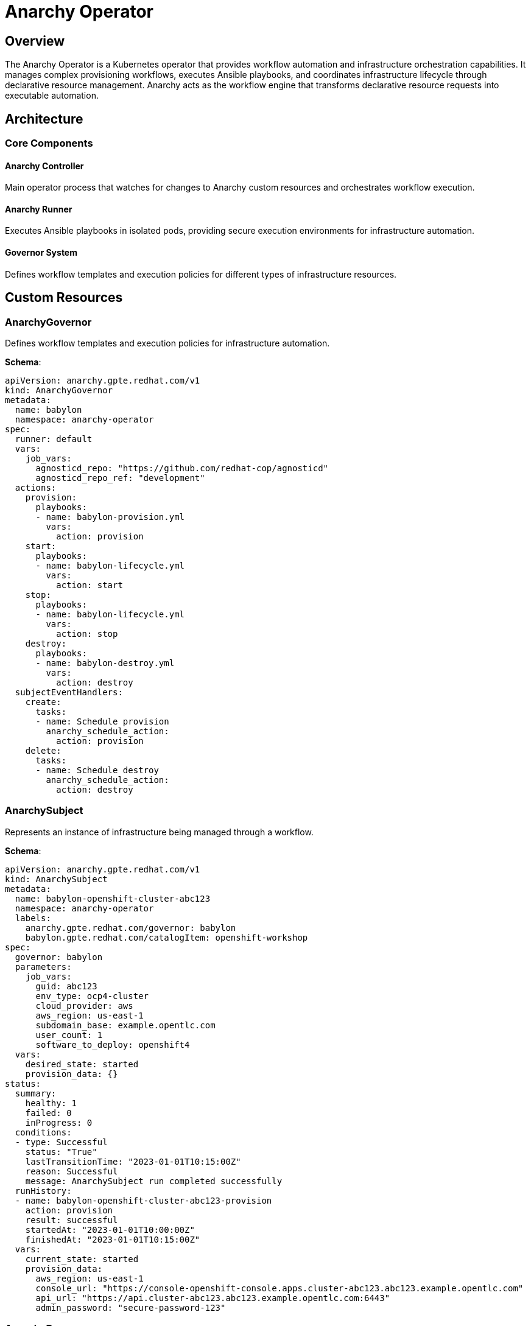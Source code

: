 = Anarchy Operator

== Overview

The Anarchy Operator is a Kubernetes operator that provides workflow automation and infrastructure orchestration capabilities. It manages complex provisioning workflows, executes Ansible playbooks, and coordinates infrastructure lifecycle through declarative resource management. Anarchy acts as the workflow engine that transforms declarative resource requests into executable automation.

== Architecture

=== Core Components

==== Anarchy Controller
Main operator process that watches for changes to Anarchy custom resources and orchestrates workflow execution.

==== Anarchy Runner
Executes Ansible playbooks in isolated pods, providing secure execution environments for infrastructure automation.

==== Governor System
Defines workflow templates and execution policies for different types of infrastructure resources.

== Custom Resources

=== AnarchyGovernor

Defines workflow templates and execution policies for infrastructure automation.

**Schema**:
```yaml
apiVersion: anarchy.gpte.redhat.com/v1
kind: AnarchyGovernor
metadata:
  name: babylon
  namespace: anarchy-operator
spec:
  runner: default
  vars:
    job_vars:
      agnosticd_repo: "https://github.com/redhat-cop/agnosticd"
      agnosticd_repo_ref: "development"
  actions:
    provision:
      playbooks:
      - name: babylon-provision.yml
        vars:
          action: provision
    start:
      playbooks:
      - name: babylon-lifecycle.yml
        vars:
          action: start
    stop:
      playbooks:
      - name: babylon-lifecycle.yml
        vars:
          action: stop
    destroy:
      playbooks:
      - name: babylon-destroy.yml
        vars:
          action: destroy
  subjectEventHandlers:
    create:
      tasks:
      - name: Schedule provision
        anarchy_schedule_action:
          action: provision
    delete:
      tasks:
      - name: Schedule destroy
        anarchy_schedule_action:
          action: destroy
```

=== AnarchySubject

Represents an instance of infrastructure being managed through a workflow.

**Schema**:
```yaml
apiVersion: anarchy.gpte.redhat.com/v1
kind: AnarchySubject
metadata:
  name: babylon-openshift-cluster-abc123
  namespace: anarchy-operator
  labels:
    anarchy.gpte.redhat.com/governor: babylon
    babylon.gpte.redhat.com/catalogItem: openshift-workshop
spec:
  governor: babylon
  parameters:
    job_vars:
      guid: abc123
      env_type: ocp4-cluster
      cloud_provider: aws
      aws_region: us-east-1
      subdomain_base: example.opentlc.com
      user_count: 1
      software_to_deploy: openshift4
  vars:
    desired_state: started
    provision_data: {}
status:
  summary:
    healthy: 1
    failed: 0
    inProgress: 0
  conditions:
  - type: Successful
    status: "True"
    lastTransitionTime: "2023-01-01T10:15:00Z"
    reason: Successful
    message: AnarchySubject run completed successfully
  runHistory:
  - name: babylon-openshift-cluster-abc123-provision
    action: provision
    result: successful
    startedAt: "2023-01-01T10:00:00Z"
    finishedAt: "2023-01-01T10:15:00Z"
  vars:
    current_state: started
    provision_data:
      aws_region: us-east-1
      console_url: "https://console-openshift-console.apps.cluster-abc123.abc123.example.opentlc.com"
      api_url: "https://api.cluster-abc123.abc123.example.opentlc.com:6443"
      admin_password: "secure-password-123"
```

=== AnarchyRun

Tracks the execution of specific workflow actions.

**Schema**:
```yaml
apiVersion: anarchy.gpte.redhat.com/v1
kind: AnarchyRun
metadata:
  name: babylon-openshift-cluster-abc123-provision
  namespace: anarchy-operator
  labels:
    anarchy.gpte.redhat.com/governor: babylon
    anarchy.gpte.redhat.com/subject: babylon-openshift-cluster-abc123
    anarchy.gpte.redhat.com/action: provision
spec:
  action: provision
  governor: babylon
  subject:
    name: babylon-openshift-cluster-abc123
    namespace: anarchy-operator
  vars:
    job_vars:
      guid: abc123
      env_type: ocp4-cluster
      cloud_provider: aws
    desired_state: started
status:
  result: successful
  conditions:
  - type: Successful
    status: "True"
    lastTransitionTime: "2023-01-01T10:15:00Z"
    reason: Successful
    message: Ansible run completed successfully
  runPostTasks:
  - name: Update subject vars
    result: successful
    finishedAt: "2023-01-01T10:15:00Z"
  runnerPod:
    name: anarchy-runner-default-abc123
    namespace: anarchy-operator
```

=== AnarchyAction

Triggers manual workflow actions outside of standard lifecycle events.

**Schema**:
```yaml
apiVersion: anarchy.gpte.redhat.com/v1
kind: AnarchyAction
metadata:
  name: babylon-openshift-cluster-abc123-restart
  namespace: anarchy-operator
  labels:
    anarchy.gpte.redhat.com/governor: babylon
    anarchy.gpte.redhat.com/subject: babylon-openshift-cluster-abc123
spec:
  action: restart
  governor: babylon
  subject:
    name: babylon-openshift-cluster-abc123
    namespace: anarchy-operator
  vars:
    desired_state: started
status:
  state: pending
  conditions:
  - type: Pending
    status: "True"
    lastTransitionTime: "2023-01-01T16:00:00Z"
    reason: Queued
    message: Action queued for execution
```

== Configuration

=== Operator Configuration

The Anarchy Operator is configured through environment variables and ConfigMaps:

**Environment Variables**:
```yaml
env:
- name: ANARCHY_NAMESPACE
  value: anarchy-operator
- name: ANARCHY_DOMAIN
  value: anarchy.gpte.redhat.com
- name: ANARCHY_RUNNER_IMAGE
  value: quay.io/babylon/anarchy-runner:latest
- name: ANARCHY_LOG_LEVEL
  value: INFO
- name: ANARCHY_METRICS_PORT
  value: "8080"
```

**Helm Configuration**:
```yaml
anarchy:
  image:
    repository: quay.io/babylon/anarchy-operator
    tag: latest
    pullPolicy: IfNotPresent

  resources:
    limits:
      cpu: 500m
      memory: 512Mi
    requests:
      cpu: 100m
      memory: 128Mi

  runners:
    default:
      image: quay.io/babylon/anarchy-runner:latest
      resources:
        limits:
          cpu: 2000m
          memory: 2Gi
        requests:
          cpu: 500m
          memory: 512Mi

  governor:
    babylon:
      enabled: true
      vars:
        agnosticd_repo: "https://github.com/redhat-cop/agnosticd"
        agnosticd_repo_ref: "development"
```

=== Runner Configuration

Anarchy Runners execute Ansible playbooks in isolated environments:

**Runner Pod Template**:
```yaml
apiVersion: v1
kind: Pod
metadata:
  name: anarchy-runner-default-{guid}
  namespace: anarchy-operator
spec:
  containers:
  - name: runner
    image: quay.io/babylon/anarchy-runner:latest
    env:
    - name: ANARCHY_ACTION
      value: provision
    - name: ANARCHY_GOVERNOR
      value: babylon
    - name: ANARCHY_SUBJECT_NAME
      value: babylon-openshift-cluster-abc123
    volumeMounts:
    - name: runner-tmp
      mountPath: /tmp/runner
    - name: ansible-cfg
      mountPath: /etc/ansible
    - name: ssh-keys
      mountPath: /tmp/ssh-keys
      readOnly: true
    resources:
      limits:
        cpu: 2000m
        memory: 2Gi
      requests:
        cpu: 500m
        memory: 512Mi
  volumes:
  - name: runner-tmp
    emptyDir: {}
  - name: ansible-cfg
    configMap:
      name: anarchy-ansible-cfg
  - name: ssh-keys
    secret:
      secretName: anarchy-ssh-keys
  restartPolicy: Never
```

== Operations

=== Monitoring AnarchySubjects

**Check Subject Status**:
```bash
# List all anarchy subjects
kubectl get anarchysubjects -n anarchy-operator

# Get specific subject details
kubectl get anarchysubject babylon-openshift-cluster-abc123 -n anarchy-operator -o yaml

# Check subject conditions
kubectl get anarchysubject babylon-openshift-cluster-abc123 -n anarchy-operator \
  -o jsonpath='{.status.conditions[*].type}'

# Monitor subject changes
kubectl get anarchysubjects -n anarchy-operator -w
```

**Check Provision Status**:
```bash
# Get provision data
kubectl get anarchysubject babylon-openshift-cluster-abc123 -n anarchy-operator \
  -o jsonpath='{.status.vars.provision_data}'

# Check console URL
kubectl get anarchysubject babylon-openshift-cluster-abc123 -n anarchy-operator \
  -o jsonpath='{.status.vars.provision_data.console_url}'
```

=== Monitoring AnarchyRuns

**Check Run Status**:
```bash
# List runs for a subject
kubectl get anarchyruns -n anarchy-operator \
  -l anarchy.gpte.redhat.com/subject=babylon-openshift-cluster-abc123

# Get run details
kubectl get anarchyrun babylon-openshift-cluster-abc123-provision -n anarchy-operator -o yaml

# Check run logs via runner pod
kubectl logs anarchy-runner-default-abc123 -n anarchy-operator
```

**Monitor Run Progress**:
```bash
# Watch run status changes
kubectl get anarchyruns -n anarchy-operator -w

# Check run duration
kubectl get anarchyrun babylon-openshift-cluster-abc123-provision -n anarchy-operator \
  -o jsonpath='{.status.runPostTasks[0].finishedAt}'
```

=== Triggering Manual Actions

**Create Manual Action**:
```bash
# Stop a running environment
cat <<EOF | kubectl apply -f -
apiVersion: anarchy.gpte.redhat.com/v1
kind: AnarchyAction
metadata:
  generateName: babylon-openshift-cluster-abc123-stop-
  namespace: anarchy-operator
spec:
  action: stop
  governor: babylon
  subject:
    name: babylon-openshift-cluster-abc123
    namespace: anarchy-operator
  vars:
    desired_state: stopped
EOF

# Restart an environment
cat <<EOF | kubectl apply -f -
apiVersion: anarchy.gpte.redhat.com/v1
kind: AnarchyAction
metadata:
  generateName: babylon-openshift-cluster-abc123-start-
  namespace: anarchy-operator
spec:
  action: start
  governor: babylon
  subject:
    name: babylon-openshift-cluster-abc123
    namespace: anarchy-operator
  vars:
    desired_state: started
EOF
```

**Monitor Action Execution**:
```bash
# List pending actions
kubectl get anarchyactions -n anarchy-operator --field-selector status.state=pending

# Check action status
kubectl get anarchyaction babylon-openshift-cluster-abc123-stop-xyz -n anarchy-operator -o yaml
```

=== Troubleshooting

**Check Operator Health**:
```bash
# Check operator deployment
kubectl get deployment anarchy-operator -n anarchy-operator

# Check operator logs
kubectl logs deployment/anarchy-operator -n anarchy-operator

# Check operator metrics
kubectl port-forward deployment/anarchy-operator -n anarchy-operator 8080:8080
curl http://localhost:8080/metrics
```

**Debug Failed Runs**:
```bash
# Check failed run details
kubectl get anarchyrun failed-run-name -n anarchy-operator -o yaml

# Check runner pod logs
kubectl logs anarchy-runner-default-failed-guid -n anarchy-operator

# Check runner pod events
kubectl describe pod anarchy-runner-default-failed-guid -n anarchy-operator
```

**Check Governor Configuration**:
```bash
# Verify governor exists
kubectl get anarchygovernor babylon -n anarchy-operator

# Check governor definition
kubectl get anarchygovernor babylon -n anarchy-operator -o yaml

# Validate governor actions
kubectl describe anarchygovernor babylon -n anarchy-operator
```

== Integration Patterns

=== With Poolboy

Anarchy integrates with Poolboy for resource lifecycle management:

```yaml
apiVersion: poolboy.gpte.redhat.com/v1
kind: ResourceProvider
metadata:
  name: babylon
  namespace: poolboy
spec:
  override:
    apiVersion: anarchy.gpte.redhat.com/v1
    kind: AnarchyGovernor
    name: babylon
    namespace: anarchy-operator
  template:
    apiVersion: anarchy.gpte.redhat.com/v1
    kind: AnarchySubject
    metadata:
      namespace: anarchy-operator
    spec:
      governor: babylon
      parameters:
        job_vars: "{{ parameters }}"
```

=== With Workshop Manager

Workshop Manager creates AnarchySubjects for workshop environments:

```yaml
# Workshop Manager creates this AnarchySubject
apiVersion: anarchy.gpte.redhat.com/v1
kind: AnarchySubject
metadata:
  name: workshop-environment-001
  namespace: anarchy-operator
  labels:
    babylon.gpte.redhat.com/workshop: openshift-fundamentals
    babylon.gpte.redhat.com/user: student001
spec:
  governor: babylon
  parameters:
    job_vars:
      guid: workshop-001
      user_count: 1
      env_type: ocp4-workshop
```

=== Status Reporting

External systems can monitor AnarchySubject status:

```bash
# Check if environment is ready
kubectl get anarchysubject babylon-openshift-cluster-abc123 -n anarchy-operator \
  -o jsonpath='{.status.conditions[?(@.type=="Successful")].status}'

# Get access information
kubectl get anarchysubject babylon-openshift-cluster-abc123 -n anarchy-operator \
  -o jsonpath='{.status.vars.provision_data.console_url}'
```

== Performance Tuning

=== Runner Optimization

**Resource Allocation**:
```yaml
runners:
  default:
    resources:
      limits:
        cpu: 4000m
        memory: 4Gi
      requests:
        cpu: 1000m
        memory: 1Gi

    # Multiple runners for parallel execution
    replicas: 3
```

**Concurrent Execution**:
```yaml
anarchy:
  concurrency:
    maxRunners: 10
    maxRunsPerGovernor: 3
    maxActionsQueued: 100
```

=== Governor Optimization

**Efficient Playbook Design**:
- Use Ansible facts caching
- Minimize external API calls
- Implement idempotent operations
- Use async operations for long-running tasks

**Timeout Configuration**:
```yaml
spec:
  actions:
    provision:
      playbooks:
      - name: babylon-provision.yml
        timeout: 3600  # 1 hour timeout
        vars:
          action: provision
```

The Anarchy Operator provides a robust foundation for workflow automation and infrastructure orchestration, enabling complex provisioning scenarios through declarative resource management and Ansible-based automation.